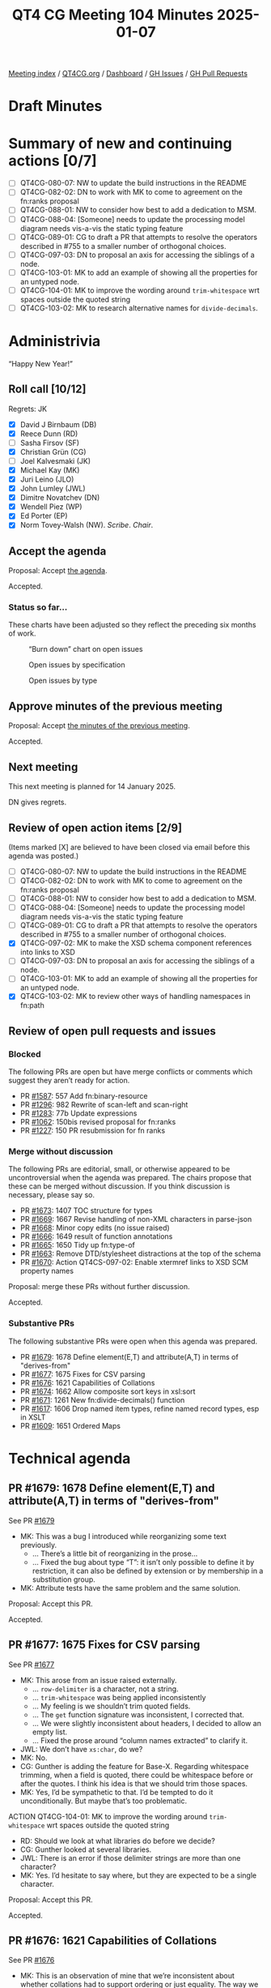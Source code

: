 :PROPERTIES:
:ID:       7CAE30B3-8120-4D92-9701-DFDBD99A6381
:END:
#+title: QT4 CG Meeting 104 Minutes 2025-01-07
#+author: Norm Tovey-Walsh
#+filetags: :qt4cg:
#+options: html-style:nil h:6 toc:nil
#+html_head: <link rel="stylesheet" type="text/css" href="/meeting/css/htmlize.css"/>
#+html_head: <link rel="stylesheet" type="text/css" href="../../../css/style.css"/>
#+html_head: <link rel="shortcut icon" href="/img/QT4-64.png" />
#+html_head: <link rel="apple-touch-icon" sizes="64x64" href="/img/QT4-64.png" type="image/png" />
#+html_head: <link rel="apple-touch-icon" sizes="76x76" href="/img/QT4-76.png" type="image/png" />
#+html_head: <link rel="apple-touch-icon" sizes="120x120" href="/img/QT4-120.png" type="image/png" />
#+html_head: <link rel="apple-touch-icon" sizes="152x152" href="/img/QT4-152.png" type="image/png" />
#+options: author:nil email:nil creator:nil timestamp:nil
#+startup: showall

[[../][Meeting index]] / [[https://qt4cg.org][QT4CG.org]] / [[https://qt4cg.org/dashboard][Dashboard]] / [[https://github.com/qt4cg/qtspecs/issues][GH Issues]] / [[https://github.com/qt4cg/qtspecs/pulls][GH Pull Requests]]

#+TOC: headlines 6

* Draft Minutes
:PROPERTIES:
:unnumbered: t
:CUSTOM_ID: minutes
:END:

* Summary of new and continuing actions [0/7]
:PROPERTIES:
:unnumbered: t
:CUSTOM_ID: new-actions
:END:

+ [ ] QT4CG-080-07: NW to update the build instructions in the README
+ [ ] QT4CG-082-02: DN to work with MK to come to agreement on the fn:ranks proposal
+ [ ] QT4CG-088-01: NW to consider how best to add a dedication to MSM.
+ [ ] QT4CG-088-04: [Someone] needs to update the processing model diagram needs vis-a-vis the static typing feature
+ [ ] QT4CG-089-01: CG to draft a PR that attempts to resolve the operators described in #755 to a smaller number of orthogonal choices.
+ [ ] QT4CG-097-03: DN to proposal an axis for accessing the siblings of a node.
+ [ ] QT4CG-103-01: MK to add an example of showing all the properties for an untyped node.
+ [ ] QT4CG-104-01: MK to improve the wording around ~trim-whitespace~ wrt spaces outside the quoted string
+ [ ] QT4CG-103-02: MK to research alternative names for ~divide-decimals~.

* Administrivia
:PROPERTIES:
:CUSTOM_ID: administrivia
:END:

“Happy New Year!”

** Roll call [10/12]
:PROPERTIES:
:CUSTOM_ID: roll-call
:END:

Regrets: JK

+ [X] David J Birnbaum (DB)
+ [X] Reece Dunn (RD)
+ [ ] Sasha Firsov (SF)
+ [X] Christian Grün (CG)
+ [ ] Joel Kalvesmaki (JK)
+ [X] Michael Kay (MK)
+ [X] Juri Leino (JLO)
+ [X] John Lumley (JWL)
+ [X] Dimitre Novatchev (DN)
+ [X] Wendell Piez (WP)
+ [X] Ed Porter (EP)
+ [X] Norm Tovey-Walsh (NW). /Scribe/. /Chair/.

** Accept the agenda
:PROPERTIES:
:CUSTOM_ID: agenda
:END:

Proposal: Accept [[../../agenda/2025/01-07.html][the agenda]].

Accepted.

*** Status so far…
:PROPERTIES:
:CUSTOM_ID: so-far
:END:

These charts have been adjusted so they reflect the preceding six months of work.

#+CAPTION: “Burn down” chart on open issues
#+NAME:   fig:open-issues
[[./issues-open-2025-01-07.png]]

#+CAPTION: Open issues by specification
#+NAME:   fig:open-issues-by-spec
[[./issues-by-spec-2025-01-07.png]]

#+CAPTION: Open issues by type
#+NAME:   fig:open-issues-by-type
[[./issues-by-type-2025-01-07.png]]

** Approve minutes of the previous meeting
:PROPERTIES:
:CUSTOM_ID: approve-minutes
:END:

Proposal: Accept [[../../minutes/2024/12-17.html][the minutes of the previous meeting]].

Accepted.

** Next meeting
:PROPERTIES:
:CUSTOM_ID: next-meeting
:END:

This next meeting is planned for 14 January 2025.

DN gives regrets.

** Review of open action items [2/9]
:PROPERTIES:
:CUSTOM_ID: open-actions
:END:

(Items marked [X] are believed to have been closed via email before
this agenda was posted.)

+ [ ] QT4CG-080-07: NW to update the build instructions in the README
+ [ ] QT4CG-082-02: DN to work with MK to come to agreement on the fn:ranks proposal
+ [ ] QT4CG-088-01: NW to consider how best to add a dedication to MSM.
+ [ ] QT4CG-088-04: [Someone] needs to update the processing model diagram needs vis-a-vis the static typing feature
+ [ ] QT4CG-089-01: CG to draft a PR that attempts to resolve the operators described in #755 to a smaller number of orthogonal choices.
+ [X] QT4CG-097-02: MK to make the XSD schema component references into links to XSD
+ [ ] QT4CG-097-03: DN to proposal an axis for accessing the siblings of a node.
+ [ ] QT4CG-103-01: MK to add an example of showing all the properties for an untyped node.
+ [X] QT4CG-103-02: MK to review other ways of handling namespaces in fn:path

** Review of open pull requests and issues
:PROPERTIES:
:CUSTOM_ID: open-pull-requests
:END:

*** Blocked
:PROPERTIES:
:CUSTOM_ID: blocked
:END:

The following PRs are open but have merge conflicts or comments which
suggest they aren’t ready for action.

+ PR [[https://qt4cg.org/dashboard/#pr-1587][#1587]]: 557 Add fn:binary-resource
+ PR [[https://qt4cg.org/dashboard/#pr-1296][#1296]]: 982 Rewrite of scan-left and scan-right
+ PR [[https://qt4cg.org/dashboard/#pr-1283][#1283]]: 77b Update expressions
+ PR [[https://qt4cg.org/dashboard/#pr-1062][#1062]]: 150bis revised proposal for fn:ranks
+ PR [[https://qt4cg.org/dashboard/#pr-1227][#1227]]: 150 PR resubmission for fn ranks

*** Merge without discussion
:PROPERTIES:
:CUSTOM_ID: merge-without-discussion
:END:

The following PRs are editorial, small, or otherwise appeared to be
uncontroversial when the agenda was prepared. The chairs propose that
these can be merged without discussion. If you think discussion is
necessary, please say so.

+ PR [[https://qt4cg.org/dashboard/#pr-1673][#1673]]: 1407 TOC structure for types
+ PR [[https://qt4cg.org/dashboard/#pr-1669][#1669]]: 1667 Revise handling of non-XML characters in parse-json
+ PR [[https://qt4cg.org/dashboard/#pr-1668][#1668]]: Minor copy edits (no issue raised)
+ PR [[https://qt4cg.org/dashboard/#pr-1666][#1666]]: 1649 result of function annotations
+ PR [[https://qt4cg.org/dashboard/#pr-1665][#1665]]: 1650 Tidy up fn:type-of
+ PR [[https://qt4cg.org/dashboard/#pr-1663][#1663]]: Remove DTD/stylesheet distractions at the top of the schema
+ PR [[https://qt4cg.org/dashboard/#pr-1670][#1670]]: Action QT4CS-097-02: Enable xtermref links to XSD SCM property names

Proposal: merge these PRs without further discussion.

Accepted.

*** Substantive PRs
:PROPERTIES:
:CUSTOM_ID: substantive
:END:

The following substantive PRs were open when this agenda was prepared.

+ PR [[https://qt4cg.org/dashboard/#pr-1679][#1679]]: 1678 Define element(E,T) and attribute(A,T) in terms of "derives-from"
+ PR [[https://qt4cg.org/dashboard/#pr-1677][#1677]]: 1675 Fixes for CSV parsing
+ PR [[https://qt4cg.org/dashboard/#pr-1676][#1676]]: 1621 Capabilities of Collations
+ PR [[https://qt4cg.org/dashboard/#pr-1674][#1674]]: 1662 Allow composite sort keys in xsl:sort
+ PR [[https://qt4cg.org/dashboard/#pr-1671][#1671]]: 1261 New fn:divide-decimals() function
+ PR [[https://qt4cg.org/dashboard/#pr-1617][#1617]]: 1606 Drop named item types, refine named record types, esp in XSLT
+ PR [[https://qt4cg.org/dashboard/#pr-1609][#1609]]: 1651 Ordered Maps

* Technical agenda
:PROPERTIES:
:CUSTOM_ID: technical-agenda
:END:

** PR #1679: 1678 Define element(E,T) and attribute(A,T) in terms of "derives-from"
:PROPERTIES:
:CUSTOM_ID: pr-1679
:END:
See PR [[https://qt4cg.org/dashboard/#pr-1679][#1679]]

+ MK: This was a bug I introduced while reorganizing some text previously. 
  + … There’s a little bit of reorganizing in the prose…
  + … Fixed the bug about type “T”: it isn’t only possible to define it by
    restriction, it can also be defined by extension or by membership in a
    substitution group.
+ MK: Attribute tests have the same problem and the same solution.

Proposal: Accept this PR.

Accepted.

** PR #1677: 1675 Fixes for CSV parsing
:PROPERTIES:
:CUSTOM_ID: pr-1677
:END:
See PR [[https://qt4cg.org/dashboard/#pr-1677][#1677]]

+ MK: This arose from an issue raised externally.
  + … ~row-delimiter~ is a character, not a string.
  + … ~trim-whitespace~ was being applied inconsistently
  + … My feeling is we shouldn’t trim quoted fields.
  + … The ~get~ function signature was inconsistent, I corrected that.
  + … We were slightly inconsistent about headers, I decided to allow an empty list.
  + … Fixed the prose around “column names extracted” to clarify it.
+ JWL: We don’t have ~xs:char~, do we?
+ MK: No.
+ CG: Gunther is adding the feature for Base-X. Regarding whitespace trimming, when
  a field is quoted, there could be whitespace before or after the quotes. I think his idea
  is that we should trim those spaces.
+ MK: Yes, I’d be sympathetic to that. I’d be tempted to do it unconditionally.
  But maybe that’s too problematic.

ACTION QT4CG-104-01: MK to improve the wording around ~trim-whitespace~ wrt spaces outside the quoted string

+ RD: Should we look at what libraries do before we decide?
+ CG: Gunther looked at several libraries.
+ JWL: There is an error if those delimiter strings are more than one character?
+ MK: Yes. I’d hesitate to say where, but they are expected to be a single character.

Proposal: Accept this PR.

Accepted.

** PR #1676: 1621 Capabilities of Collations
:PROPERTIES:
:CUSTOM_ID: pr-1676
:END:
See PR [[https://qt4cg.org/dashboard/#pr-1676][#1676]]

+ MK: This is an observation of mine that we’re inconsistent about whether
  collations had to support ordering or just equality. The way we define things with deep equal,
  that would fail, if the collation doesn’t support ordering.
  + … After discussion on the issue, I concluded that the simplest answer was to
    say that all collations must support ordering, even if it’s implementation
    defined.
  + … It effects the ~fn:collation-available~ function.
  + … There’s an editorial rewrite of the section on collations.
  + … Added a section on collation capabilities that says all of them support comparison.
  + … Added a note that says that the code point collation is not the same as
    UTF-16 code unit collation. That’s caught me out more than once!
  + … In ~fn:collation-available~, ~sort~ is dropped as a capability but adds
    ~key~ for collation keys.
+ DN: Can we find out if a collation supports equality? What’s the granularity
  of the capability.
+ MK: You can ask for any combination of those three capabilities.
+ DN: If I ask about the capability of a collation and then later ask again, am I guaranteed
  that the answer will be the same later? Is it meaningful to cache them for later?
+ MK: Not for a user-defined collation.
  + … For the collations we’ve defined…
+ DN: Then maybe another property would be nice, are these answers permanent or temporary?
+ RD: I’d expect the answers to remain constant. But the comparison might
  change, for example, between Unicode versions.

Some discussion of when things might change. National bodies can change the
rules at any time.

+ RD: Even if the rules change, the fact that a collation *can do* the
  comparison will remain unchanged, even if the answers change.
+ MK: We leave the question of what to do when the world changes to implementors.
+ WP: This sounds like a collation governance issue; it’s outside of our purview.
+ DN: If collation capabilities can change, a property that defines when it was
  last changed would be helpful.
+ MK: It’s similar to the problem with Unicode block names which have changed
  across Unicode versions. The Unicode consortium has tried to impose rules on
  itself, but they have moved characters and done other things. Inevitably,
  implementations struggle with these questions.
+ NW: I had to do Unicode versions “by hand” for iXML testing.
+ RD: I think DN is refering to the specific URI. Whether a particular German
  collation gains or loses a capability.
+ MK: If it’s a collation we define, then I think we define the capabilities.
  For other collations, it depends on who defines the collation.
+ NW: I think if you’re using a collation defined by someone else, you’re at the
  mercy of the providers.
+ MK: There’s a long standing bug in Saxon related to the fact that the ICU
  implementation doesn’t do what the spec says it should under some
  circumstances.

Some more general discussion of what conformanc means and how we can set the
expectations appropriately. Implementations have difficulty conforming in some
edge cases and that’s just a fact. Occasionally, we make concessions in the spec
for those reasons, but I think we should aim high.

+ WP: To say nothing of how fixing the bugs can introduce new problems.
+ MK: Indeed.
+ JWL: It’s pretty analogous to referring to a document; we make gauranteeds
  within the scope of a query but not outside it.

Proposal: Accept this PR.

Accepted.

** PR #1674: 1662 Allow composite sort keys in xsl:sort
:PROPERTIES:
:CUSTOM_ID: pr-1674
:END:
See PR [[https://qt4cg.org/dashboard/#pr-1674][#1674]]

+ MK: This was a third party suggestion. It got some “thumbs up” and it seemed
  straightforward.
  + … It removes an error condition that said that a sort key couldn’t contain
    more than one item.
  + (MK reviews the rules)
  + … The text on individual atomic items hasn’t changed, it’s just been moved.
+ JLO: Interesting that you mentioned the XQuery problem of “empty first” or
  “empty last”.
+ MK: In XSLT empty always come first.
+ JLO: Why both in XQuery?
+ MK: Because the empty sequence maps to NULL in SQL and SQL gives you a choice
  for where NULL sorts.

Proposal: Accept this PR.

Accepted.

** PR #1671: 1261 New fn:divide-decimals() function
:PROPERTIES:
:CUSTOM_ID: pr-1671
:END:
See PR [[https://qt4cg.org/dashboard/#pr-1671][#1671]]

+ MK: This has been an open issue for a while; it’s been a Saxon extension for many years.
  + … Decimal is a bit incomplete if you can’t control the precision of division.
  + … This is just a standard feature of all big decimal libraries.

MK reviews the prose of the new function.

+ DN: It seems confusing to me; I was expecting the result of decimal division
  to be a decimal, not a fraction. The record is a fraction.
  + … It seems inconvenient to me. If I’m using it in a sequence of functions,
    I’m going to have to deal with the fraction.
+ MK: You get two decimals. That’s the way most of the decimal arithmetic
  libraries do it. That’s how it’s done on C# and Java.
  + … It’s a little awkward to use a function that delivers two results, but
    this is a reasonable way in our language.
+ MK: This isn’t a fraction: it’s a decimal quotient and a decimal remainder.
+ DN: Then perhaps I misunderstood.
+ RD: This is a decimal generalization of integer division modulus combined
  operation.
+ MK: Yes, I guess so.
+ RD: So you could use it that way if you only have integer types.
+ DN: In the examples, ~divide-decmails(10, -3) = {"quotient": 3, "remainder": -1 }~ is confusing.
+ RD: You have three lots of -3 within 10 which gives you -9. The remainder is -1.
+ JLO: I’m also not familiar with this kind of arithemetic, who uses it?
+ DN: I propose that we rename this to ~decimal-division-results~
+ MK: You could call it ~quotient-and-remainder~
+ RD: The name ~divmod~ seems to be what other languages use.
+ NW: That’s not a very XPath/XQuery name.
+ RD: We have ~idiv~ etc.

ACTION QT4CG-103-02: MK to research alternative names for ~divide-decimals~.

Proposal: Accept this PR.

Accepted.

** PR #1617: 1606 Drop named item types, refine named record types, esp in XSLT
:PROPERTIES:
:CUSTOM_ID: pr-1617
:END:
See PR [[https://qt4cg.org/dashboard/#pr-1617][#1617]]

This PR currently has merge conflicts, we’ll discuss it if those are resolved.

+ MK: The merge conflicts are a manifestation of a more logical problem.

This PR needs more work.

+ JWL: I looked through this one. There are a couple of spelling errors in the large example.
  + … This is about record types, what about function types?
+ MK: There was pushback last time we talked about it.

* Any other business
:PROPERTIES:
:CUSTOM_ID: any-other-business
:END:

None heard.

* Adjourned
:PROPERTIES:
:CUSTOM_ID: adjourned
:END:


